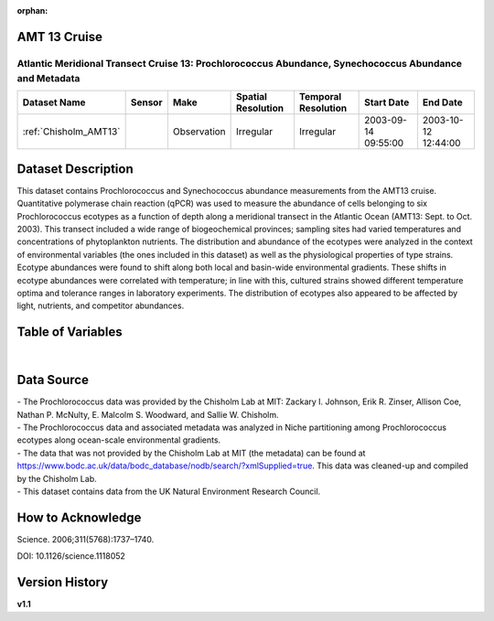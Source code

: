 :orphan:

.. _Chisholm_AMT13:

AMT 13 Cruise
*************

Atlantic Meridional Transect Cruise 13: Prochlorococcus Abundance, Synechococcus Abundance and Metadata
#######################################################################################################


.. |cruise| image:: /_static/catalog_thumbnails/sailboat.png
   :scale: 10%
   :align: middle


+-------------------------------+----------+-------------+------------------------+-------------------+---------------------+---------------------+
| Dataset Name                  | Sensor   |  Make       |  Spatial Resolution    |Temporal Resolution|  Start Date         |  End Date           |
+===============================+==========+=============+========================+===================+=====================+=====================+
|   :ref:`Chisholm_AMT13`       ||cruise|  | Observation |     Irregular          |        Irregular  | 2003-09-14 09:55:00 | 2003-10-12 12:44:00 |
+-------------------------------+----------+-------------+------------------------+-------------------+---------------------+---------------------+

Dataset Description
*******************


This dataset contains Prochlorococcus and Synechococcus abundance measurements from the AMT13 cruise. Quantitative polymerase chain reaction (qPCR) was used to measure the abundance of cells belonging to six Prochlorococcus ecotypes as a function of depth along a meridional transect in the Atlantic Ocean (AMT13: Sept. to Oct. 2003). This transect included a wide range of biogeochemical provinces; sampling sites had varied temperatures and concentrations of phytoplankton nutrients. The distribution and abundance of the ecotypes were analyzed in the context of environmental variables (the ones included in this dataset) as well as the physiological properties of type strains. Ecotype abundances were found to shift along both local and basin-wide environmental gradients. These shifts in ecotype abundances were correlated with temperature; in line with this, cultured strains showed different temperature optima and tolerance ranges in laboratory experiments. The distribution of ecotypes also appeared to be affected by light, nutrients, and competitor abundances.






Table of Variables
******************

.. raw:: html

    <iframe src="../../_static/var_tables/tblAMT13_Chisholm/tblAMT13_Chisholm.html"  frameborder = 0 height = '200px' width="100%">></iframe>




|




Data Source
***********

| - The Prochlorococcus data was provided by the Chisholm Lab at MIT: Zackary I. Johnson, Erik R. Zinser, Allison Coe, Nathan P. McNulty, E. Malcolm S. Woodward, and Sallie W. Chisholm.
| - The Prochlorococcus data and associated metadata was analyzed in Niche partitioning among Prochlorococcus ecotypes along ocean-scale environmental gradients.
| - The data that was not provided by the Chisholm Lab at MIT (the metadata) can be found at https://www.bodc.ac.uk/data/bodc_database/nodb/search/?xmlSupplied=true. This data was cleaned-up and compiled by the Chisholm Lab.
| - This dataset contains data from the UK Natural Environment Research Council.

How to Acknowledge
******************

Science. 2006;311(5768):1737–1740.

DOI: 10.1126/science.1118052




Version History
***************

**v1.1**
